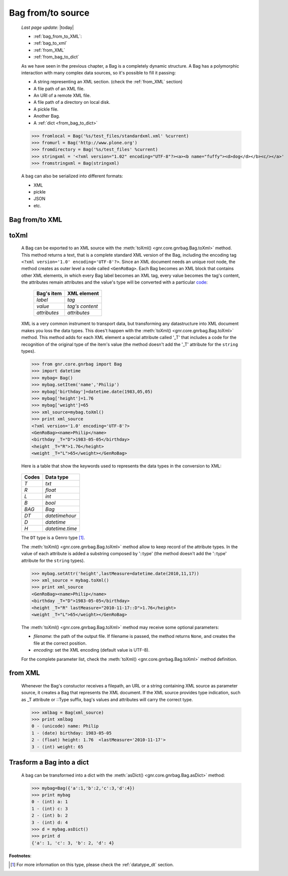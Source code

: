 .. _bag_from_to:

==================
Bag from/to source
==================

    *Last page update*: |today|
    
    * :ref:`bag_from_to_XML`:
    * :ref:`bag_to_xml`
    * :ref:`from_XML`
    * :ref:`from_bag_to_dict`
    
    As we have seen in the previous chapter, a Bag is a completely dynamic structure.
    A Bag has a polymorphic interaction with many complex data sources, so it's possible
    to fill it passing:

    * A string representing an XML section. (check the :ref:`from_XML` section)
    * A file path of an XML file.
    * An URI of a remote XML file.
    * A file path of a directory on local disk.
    * A pickle file.
    * Another Bag.
    * A :ref:`dict <from_bag_to_dict>`
    
    >>> fromlocal = Bag('%s/test_files/standardxml.xml' %current)
    >>> fromurl = Bag('http://www.plone.org')
    >>> fromdirectory = Bag('%s/test_files' %current)
    >>> stringxml = '<?xml version="1.02" encoding="UTF-8"?><a><b name="fuffy"><d>dog</d></b><c/></a>'
    >>> fromstringxml = Bag(stringxml)
    
    .. image:: ../_images/bag/bag-trigger5.png
    
    A bag can also be serialized into different formats:
    
    * XML
    * pickle
    * JSON
    * etc.
    
    .. image:: ../_images/bag/bag-serialized.png
    
.. _bag_from_to_XML:

Bag from/to XML
===============

.. _bag_to_xml:

toXml
=====

    A Bag can be exported to an XML source with the :meth:`toXml() <gnr.core.gnrbag.Bag.toXml>` method.
    This method returns a text, that is a complete standard XML version of the Bag, including the
    encoding tag ``<?xml version='1.0' encoding='UTF-8'?>``. Since an XML document needs an unique
    root node, the method creates as outer level a node called ``<GenRoBag>``. Each Bag becomes an
    XML block that contains other XML elements, in which every Bag label becomes an XML tag, every
    value becomes the tag's content, the attributes remain attributes and the value's type will be
    converted with a particular code_:
    
        +--------------------+---------------------+
        |    Bag's item      |   XML element       |
        +====================+=====================+
        |   `label`          | `tag`               |
        +--------------------+---------------------+
        |   `value`          | `tag's content`     |
        +--------------------+---------------------+
        |   `attributes`     | `attributes`        |
        +--------------------+---------------------+
        
    XML is a very common instrument to transport data, but transforming any datastructure into XML
    document makes you loss the data types. This does't happen with the :meth:`toXml()
    <gnr.core.gnrbag.Bag.toXml>` method. This method adds for each XML element a special attribute
    called '_T' that includes a code for the recognition of the original type of the item's value
    (the method doesn't add the '_T' attribute for the ``string`` types).

    >>> from gnr.core.gnrbag import Bag
    >>> import datetime
    >>> mybag= Bag()
    >>> mybag.setItem('name','Philip')
    >>> mybag['birthday']=datetime.date(1983,05,05)
    >>> mybag['height']=1.76
    >>> mybag['weight']=65
    >>> xml_source=mybag.toXml()
    >>> print xml_source
    <?xml version='1.0' encoding='UTF-8'?>
    <GenRoBag><name>Philip</name>
    <birthday _T="D">1983-05-05</birthday>
    <height _T="R">1.76</height>
    <weight _T="L">65</weight></GenRoBag>
    
    Here is a table that show the keywords used to represents the data types in the conversion to XML:

.. _code:

    +--------------------+---------------------+
    |    Codes           |   Data type         |
    +====================+=====================+
    |   `T`              | `txt`               |
    +--------------------+---------------------+
    |   `R`              | `float`             |
    +--------------------+---------------------+
    |   `L`              | `int`               |
    +--------------------+---------------------+
    |   `B`              | `bool`              |
    +--------------------+---------------------+
    |   `BAG`            | `Bag`               |
    +--------------------+---------------------+
    |   `DT`             | `datetimehour`      |
    +--------------------+---------------------+
    |   `D`              | `datetime`          |
    +--------------------+---------------------+
    |   `H`              | `datetime.time`     |
    +--------------------+---------------------+
    
    The ``DT`` type is a Genro type [#]_.
    
    The :meth:`toXml() <gnr.core.gnrbag.Bag.toXml>` method allow to keep record of the attribute types.
    In the value of each attribute is added a substring composed by '::type' (the method doesn't add
    the '::type' attribute for the ``string`` types).

    >>> mybag.setAttr('height',lastMeasure=datetime.date(2010,11,17))
    >>> xml_source = mybag.toXml()
    >>> print xml_source
    <GenRoBag><name>Philip</name>
    <birthday _T="D">1983-05-05</birthday>
    <height _T="R" lastMeasure="2010-11-17::D">1.76</height>
    <weight _T="L">65</weight></GenRoBag>
    
    The :meth:`toXml() <gnr.core.gnrbag.Bag.toXml>` method may receive some optional parameters:
    
    * *filename*: the path of the output file. If filename is passed, the method returns ``None``,
      and creates the file at the correct position.
    * *encoding*: set the XML encoding (default value is UTF-8).
    
    For the complete parameter list, check the :meth:`toXml() <gnr.core.gnrbag.Bag.toXml>` method definition.
    
.. _from_XML:

from XML
========

    Whenever the Bag's constuctor receives a filepath, an URL or a string containing XML source as parameter
    source, it creates a Bag that represents the XML document. If the XML source provides type indication,
    such as _T attribute or ::Type suffix, bag's values and attributes will carry the correct type.
    
    >>> xmlbag = Bag(xml_source)
    >>> print xmlbag
    0 - (unicode) name: Philip  
    1 - (date) birthday: 1983-05-05  
    2 - (float) height: 1.76  <lastMeasure='2010-11-17'>
    3 - (int) weight: 65  
    
.. _from_bag_to_dict:

Trasform a Bag into a dict
==========================

    A bag can be transformed into a dict with the :meth:`asDict() <gnr.core.gnrbag.Bag.asDict>` method:
    
    >>> mybag=Bag({'a':1,'b':2,'c':3,'d':4})
    >>> print mybag
    0 - (int) a: 1
    1 - (int) c: 3
    2 - (int) b: 2
    3 - (int) d: 4
    >>> d = mybag.asDict()
    >>> print d
    {'a': 1, 'c': 3, 'b': 2, 'd': 4}

**Footnotes**:

.. [#] For more information on this type, please check the :ref:`datatype_dt` section.